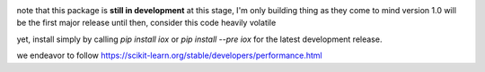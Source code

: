 
.. image:: iox.svg

..
   master

.. image:: https://img.shields.io/pypi/v/iox
   :target: https://pypi.org/project/iox/

.. image:: https://img.shields.io/codecov/c/github/LockhartLab/iox/master
   :target: https://codecov.io/gh/LockhartLab/iox

..
   *dev:*
   <nobr><img src="https://img.shields.io/codecov/c/github/LockhartLab/iox/dev" alt="coverage-dev"/></nobr>

note that this package is **still in development**
at this stage, I'm only building thing as they come to mind  
version 1.0 will be the first major release  
until then, consider this code heavily volatile

yet, install simply by calling `pip install iox` or `pip install --pre iox` for the latest
development release.

we endeavor to follow https://scikit-learn.org/stable/developers/performance.html
